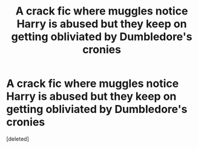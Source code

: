 #+TITLE: A crack fic where muggles notice Harry is abused but they keep on getting obliviated by Dumbledore's cronies

* A crack fic where muggles notice Harry is abused but they keep on getting obliviated by Dumbledore's cronies
:PROPERTIES:
:Score: 0
:DateUnix: 1598425231.0
:DateShort: 2020-Aug-26
:END:
[deleted]

